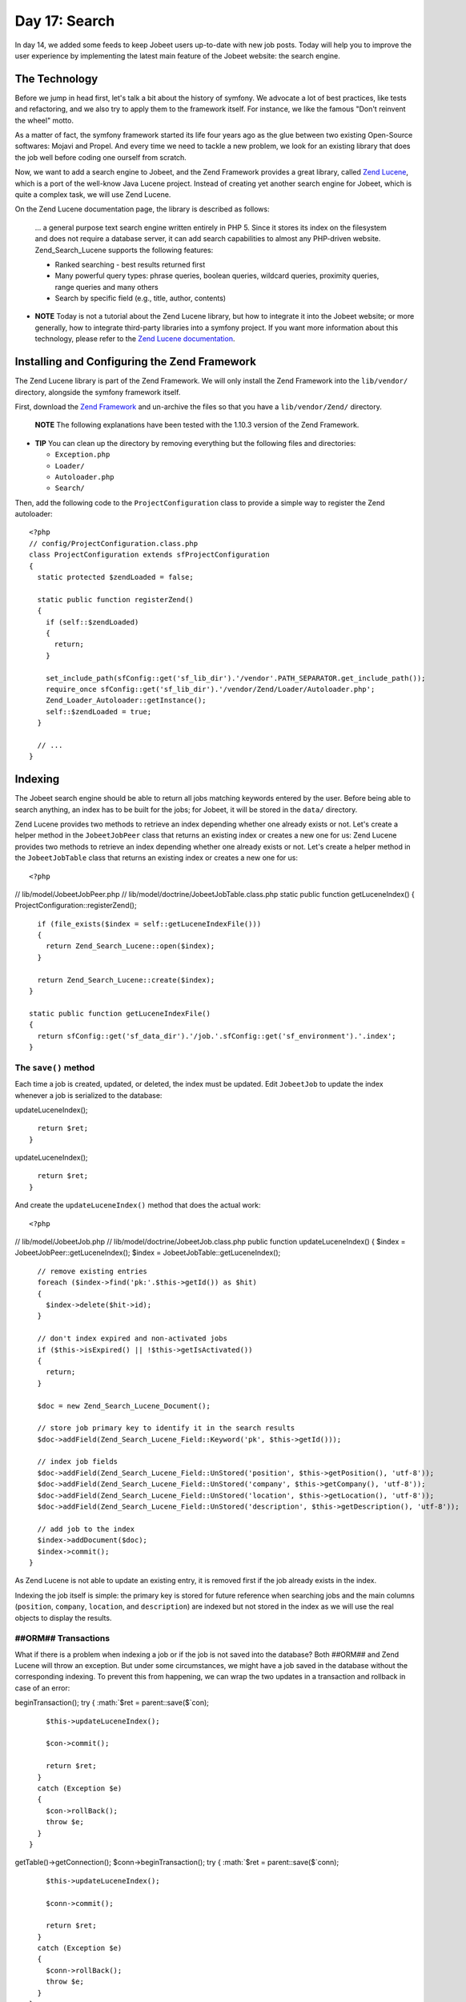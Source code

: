 Day 17: Search
==============

In day 14, we added some feeds to keep Jobeet users up-to-date with
new job posts. Today will help you to improve the user experience
by implementing the latest main feature of the Jobeet website: the
search engine.

The Technology
--------------

Before we jump in head first, let's talk a bit about the history of
symfony. We advocate a lot of best practices,
like tests and refactoring, and we also try to apply them to the
framework itself. For instance, we like the famous "Don't reinvent
the wheel" motto.

As a matter of fact, the symfony framework started its life four
years ago as the glue between two existing Open-Source softwares:
Mojavi and Propel. And every time we need to tackle a new problem,
we look for an existing library that does the job well before
coding one ourself from scratch.

Now, we want to add a search engine to Jobeet, and the Zend
Framework provides a great library, called
`Zend Lucene <http://framework.zend.com/manual/en/zend.search.lucene.html>`_,
which is a port of the well-know Java Lucene project. Instead of
creating yet another search engine for Jobeet, which is quite a
complex task, we will use Zend Lucene.

On the Zend Lucene documentation page, the library is described as
follows:

    ... a general purpose text search engine written entirely in PHP 5.
    Since it stores its index on the filesystem and does not require a
    database server, it can add search capabilities to almost any
    PHP-driven website. Zend\_Search\_Lucene supports the following
    features:

    
    -  Ranked searching - best results returned first
    -  Many powerful query types: phrase queries, boolean queries,
       wildcard queries, proximity queries, range queries and many others
    -  Search by specific field (e.g., title, author, contents)


-

    **NOTE** Today is not a tutorial about the Zend Lucene library, but
    how to integrate it into the Jobeet website; or more generally, how
    to integrate third-party libraries into a
    symfony project. If you want more information about this
    technology, please refer to the
    `Zend Lucene documentation <http://framework.zend.com/manual/en/zend.search.lucene.html>`_.


Installing and Configuring the Zend Framework
---------------------------------------------

The Zend Lucene library is part of the
Zend Framework. We will only install the Zend Framework into the
``lib/vendor/`` directory, alongside the symfony framework itself.

First, download the
`Zend Framework <http://framework.zend.com/download/overview>`_ and
un-archive the files so that you have a ``lib/vendor/Zend/``
directory.

    **NOTE** The following explanations have been tested with the
    1.10.3 version of the Zend Framework.


-

    **TIP** You can clean up the directory by removing everything but
    the following files and directories:

    
    -  ``Exception.php``
    -  ``Loader/``
    -  ``Autoloader.php``
    -  ``Search/``


Then, add the following code to the ``ProjectConfiguration`` class
to provide a simple way to register the Zend autoloader:

::

    <?php
    // config/ProjectConfiguration.class.php
    class ProjectConfiguration extends sfProjectConfiguration
    {
      static protected $zendLoaded = false;
    
      static public function registerZend()
      {
        if (self::$zendLoaded)
        {
          return;
        }
    
        set_include_path(sfConfig::get('sf_lib_dir').'/vendor'.PATH_SEPARATOR.get_include_path());
        require_once sfConfig::get('sf_lib_dir').'/vendor/Zend/Loader/Autoloader.php';
        Zend_Loader_Autoloader::getInstance();
        self::$zendLoaded = true;
      }
    
      // ...
    }

Indexing
--------

The Jobeet search engine should be able to return all jobs matching
keywords entered by the user. Before being able to search anything,
an index has to be built for the jobs; for
Jobeet, it will be stored in the ``data/`` directory.

Zend Lucene provides two methods to retrieve an index depending
whether one already exists or not. Let's create a helper method in
the ``JobeetJobPeer`` class that returns an existing index or
creates a new one for us: Zend Lucene provides two methods to
retrieve an index depending whether one already exists or not.
Let's create a helper method in the ``JobeetJobTable`` class that
returns an existing index or creates a new one for us:

::

    <?php

// lib/model/JobeetJobPeer.php //
lib/model/doctrine/JobeetJobTable.class.php static public function
getLuceneIndex() { ProjectConfiguration::registerZend();

::

      if (file_exists($index = self::getLuceneIndexFile()))
      {
        return Zend_Search_Lucene::open($index);
      }
    
      return Zend_Search_Lucene::create($index);
    }
    
    static public function getLuceneIndexFile()
    {
      return sfConfig::get('sf_data_dir').'/job.'.sfConfig::get('sf_environment').'.index';
    }

The ``save()`` method
~~~~~~~~~~~~~~~~~~~~~

Each time a job is created, updated, or deleted, the index must be
updated. Edit ``JobeetJob`` to update the index whenever a job is
serialized to the database:


.. raw:: html

   <?php
       // lib/model/JobeetJob.php
       public function save(PropelPDO $con = null)
       {
         // ...
   
         $ret = parent::save($con);
   
         $this->
   
updateLuceneIndex();

::

      return $ret;
    }


.. raw:: html

   <?php
       public function save(Doctrine_Connection $conn = null)
       {
         // ...
   
         $ret = parent::save($conn);
   
         $this->
   
updateLuceneIndex();

::

      return $ret;
    }

And create the ``updateLuceneIndex()`` method that does the actual
work:

::

    <?php

// lib/model/JobeetJob.php //
lib/model/doctrine/JobeetJob.class.php public function
updateLuceneIndex() { $index = JobeetJobPeer::getLuceneIndex();
$index = JobeetJobTable::getLuceneIndex();

::

      // remove existing entries
      foreach ($index->find('pk:'.$this->getId()) as $hit)
      {
        $index->delete($hit->id);
      }
    
      // don't index expired and non-activated jobs
      if ($this->isExpired() || !$this->getIsActivated())
      {
        return;
      }
    
      $doc = new Zend_Search_Lucene_Document();
    
      // store job primary key to identify it in the search results
      $doc->addField(Zend_Search_Lucene_Field::Keyword('pk', $this->getId()));
    
      // index job fields
      $doc->addField(Zend_Search_Lucene_Field::UnStored('position', $this->getPosition(), 'utf-8'));
      $doc->addField(Zend_Search_Lucene_Field::UnStored('company', $this->getCompany(), 'utf-8'));
      $doc->addField(Zend_Search_Lucene_Field::UnStored('location', $this->getLocation(), 'utf-8'));
      $doc->addField(Zend_Search_Lucene_Field::UnStored('description', $this->getDescription(), 'utf-8'));
    
      // add job to the index
      $index->addDocument($doc);
      $index->commit();
    }

As Zend Lucene is not able to update an existing entry, it is
removed first if the job already exists in the index.

Indexing the job itself is simple: the primary key is stored for
future reference when searching jobs and the main columns
(``position``, ``company``, ``location``, and ``description``) are
indexed but not stored in the index as we will use the real objects
to display the results.

##ORM## Transactions
~~~~~~~~~~~~~~~~~~~~~~~~~~~~~~~

What if there is a problem when indexing a job or if the job is not
saved into the database? Both ##ORM## and Zend Lucene will throw an
exception. But under some circumstances, we might have a job saved
in the database without the corresponding indexing. To prevent this
from happening, we can wrap the two updates in a transaction and
rollback in case of an error:


.. raw:: html

   <?php
       // lib/model/JobeetJob.php
       public function save(PropelPDO $con = null)
       {
         // ...
   
         if (is_null($con))
         {
           $con = Propel::getConnection(JobeetJobPeer::DATABASE_NAME, Propel::CONNECTION_WRITE);
         }
   
         $con->
   
beginTransaction(); try { :math:`$ret = parent::save($`con);

::

        $this->updateLuceneIndex();
    
        $con->commit();
    
        return $ret;
      }
      catch (Exception $e)
      {
        $con->rollBack();
        throw $e;
      }
    }


.. raw:: html

   <?php
       // lib/model/doctrine/JobeetJob.class.php
       public function save(Doctrine_Connection $conn = null)
       {
         // ...
   
         $conn = $conn ? $conn : $this->
   
getTable()->getConnection(); $conn->beginTransaction(); try {
:math:`$ret = parent::save($`conn);

::

        $this->updateLuceneIndex();
    
        $conn->commit();
    
        return $ret;
      }
      catch (Exception $e)
      {
        $conn->rollBack();
        throw $e;
      }
    }

``delete()``
~~~~~~~~~~~~

We also need to override the ``delete()`` method to remove the
entry of the deleted job from the index:


.. raw:: html

   <?php
       // lib/model/JobeetJob.php
       public function delete(PropelPDO $con = null)
       {
         $index = JobeetJobPeer::getLuceneIndex();
   
         foreach ($index->
   
find('pk:'.$this->getId()) as $hit) {
:math:`$index->delete($`hit->id); }

::

      return parent::delete($con);
    }


.. raw:: html

   <?php
       // lib/model/doctrine/JobeetJob.class.php
       public function delete(Doctrine_Connection $conn = null)
       {
         $index = JobeetJobTable::getLuceneIndex();
   
         foreach ($index->
   
find('pk:'.$this->getId()) as $hit) {
:math:`$index->delete($`hit->id); }

::

      return parent::delete($conn);
    }

### Mass delete

Whenever you load the fixtures with the
``propel:data-load`` task, symfony removes all the existing job
records by calling the ``JobeetJobPeer::doDeleteAll()`` method.
Let's override the default behavior to also delete the index
altogether:

::

    <?php
    // lib/model/JobeetJobPeer.php
    public static function doDeleteAll($con = null)
    {
      if (file_exists($index = self::getLuceneIndexFile()))
      {
        sfToolkit::clearDirectory($index);
        rmdir($index);
      }
    
      return parent::doDeleteAll($con);
    }

Searching
---------

Now that we have everything in place, you can reload the fixture
data to index them:

::

    $ php symfony propel:data-load

    **TIP** For Unix-like users: as the index is modified from the
    command line and also from the web, you must change the index
    directory permissions accordingly depending on your configuration:
    check that both the command line user you use and the web server
    user can write to the index directory.


-

    **NOTE** You might have some warnings about the ``ZipArchive``
    class if you don't have the ``zip`` extension compiled in your PHP.
    It's a known bug of the ``Zend_Loader`` class.


Implementing the search in the frontend is a piece of cake. First,
create a route:

::

    [yml]
    job_search:
      url:   /search
      param: { module: job, action: search }

And the corresponding action:

::

    <?php
    // apps/frontend/modules/job/actions/actions.class.php
    class jobActions extends sfActions
    {
      public function executeSearch(sfWebRequest $request)
      {
        $this->forwardUnless($query = $request->getParameter('query'), 'job', 'index');

:math:`$this->jobs = JobeetJobPeer::getForLuceneQuery($`query);
:math:`$this->jobs = Doctrine_Core::getTable('JobeetJob') ➥ ->getForLuceneQuery($`query);
}

::

      // ...
    }

    **NOTE** The new ``forwardUnless()`` method forwards the user to
    the ``index`` action of the ``job`` module if the ``query`` request
    parameter does not exist or is empty.

    It's just an alias for the following longer statement:

    if (!$query = $request->getParameter('query')) {
    $this->forward('job', 'index'); }


The template is also quite straightforward:

::

    <?php
    // apps/frontend/modules/job/templates/searchSuccess.php
    <?php use_stylesheet('jobs.css') ?>
    
    <div id="jobs">
      <?php include_partial('job/list', array('jobs' => $jobs)) ?>
    </div>

The search itself is delegated to the ``getForLuceneQuery()``
method:


.. raw:: html

   <?php
       // lib/model/JobeetJobPeer.php
       static public function getForLuceneQuery($query)
       {
         $hits = self::getLuceneIndex()->
   
find($query);

::

      $pks = array();
      foreach ($hits as $hit)
      {
        $pks[] = $hit->pk;
      }
    
      $criteria = new Criteria();
      $criteria->add(self::ID, $pks, Criteria::IN);
      $criteria->setLimit(20);
    
      return self::doSelect(self::addActiveJobsCriteria($criteria));
    }


.. raw:: html

   <?php
       // lib/model/doctrine/JobeetJobTable.class.php
       public function getForLuceneQuery($query)
       {
         $hits = self::getLuceneIndex()->
   
find($query);

::

      $pks = array();
      foreach ($hits as $hit)
      {
        $pks[] = $hit->pk;
      }
    
      if (empty($pks))
      {
        return array();
      }
    
      $q = $this->createQuery('j')
        ->whereIn('j.id', $pks)
        ->limit(20);
    
      $q = $this->addActiveJobsQuery($q);
    
      return $q->execute();
    }

After we get all results from the Lucene index, we filter out the
inactive jobs, and limit the number of results to ``20``.

To make it work, update the layout:

::

    <?php
    // apps/frontend/templates/layout.php
    <h2>Ask for a job</h2>
    <form action="<?php echo url_for('job_search') ?>" method="get">
      <input type="text" name="query" value="<?php echo $sf_request->getParameter('query') ?>" id="search_keywords" />
      <input type="submit" value="search" />
      <div class="help">
        Enter some keywords (city, country, position, ...)
      </div>
    </form>

    **NOTE** Zend Lucene defines a rich query language that supports
    operations like Booleans, wildcards, fuzzy search, and much more.
    Everything is documented in the
    `Zend Lucene manual <http://framework.zend.com/manual/en/zend.search.lucene.query-api.html>`_


Unit Tests
--------------------------

What kind of unit tests do we need to create to test the search
engine? We obviously won't test the Zend Lucene library itself, but
its integration with the ``JobeetJob`` class.

Add the following tests at the end of the ``JobeetJobTest.php``
file and don't forget to update the number of tests at the
beginning of the file to ``7``:

::

    <?php
    // test/unit/model/JobeetJobTest.php
    $t->comment('->getForLuceneQuery()');
    $job = create_job(array('position' => 'foobar', 'is_activated' => false));
    $job->save();

$jobs = JobeetJobPeer::getForLuceneQuery('position:foobar'); $jobs
=
Doctrine\_Core::getTable('JobeetJob')->getForLuceneQuery('position:foobar');
:math:`$t->is(count($`jobs), 0, '::getForLuceneQuery() does not
return non activated jobs');

::

    $job = create_job(array('position' => 'foobar', 'is_activated' => true));
    $job->save();

$jobs = JobeetJobPeer::getForLuceneQuery('position:foobar'); $jobs
=
Doctrine\_Core::getTable('JobeetJob')->getForLuceneQuery('position:foobar');
:math:`$t->is(count($`jobs), 1, '::getForLuceneQuery() returns jobs
matching the criteria'); :math:`$t->is($`jobs[0]->getId(),
$job->getId(), '::getForLuceneQuery() returns jobs matching the
criteria');

::

    $job->delete();

$jobs = JobeetJobPeer::getForLuceneQuery('position:foobar'); $jobs
=
Doctrine\_Core::getTable('JobeetJob')->getForLuceneQuery('position:foobar');
:math:`$t->is(count($`jobs), 0, '::getForLuceneQuery() does not
return deleted jobs');

We test that a non activated job, or a deleted one does not show up
in the search results; we also check that jobs matching the given
criteria do show up in the results.

Tasks
----------------

Eventually, we need to create a task to cleanup the index from
stale entries (when a job expires for example) and optimize the
index from time to time. As we already have a cleanup task, let's
update it to add those features:

::

    <?php
    // lib/task/JobeetCleanupTask.class.php
    protected function execute($arguments = array(), $options = array())
    {
      $databaseManager = new sfDatabaseManager($this->configuration);

// cleanup Lucene index $index = JobeetJobPeer::getLuceneIndex();

::

      $criteria = new Criteria();
      $criteria->add(JobeetJobPeer::EXPIRES_AT, time(), Criteria::LESS_THAN);
      $jobs = JobeetJobPeer::doSelect($criteria);

// cleanup Lucene index $index = JobeetJobTable::getLuceneIndex();

::

      $q = Doctrine_Query::create()
        ->from('JobeetJob j')
        ->where('j.expires_at < ?', date('Y-m-d'));
    
      $jobs = $q->execute();

foreach ($jobs as :math:`$job) { if ($`hit =
:math:`$index->find('pk:'.$`job->getId())) {
:math:`$index->delete($`hit->id); } }

::

      $index->optimize();
    
      $this->logSection('lucene', 'Cleaned up and optimized the job index');
    
      // Remove stale jobs

:math:`$nb = JobeetJobPeer::cleanup($`options['days']);

::

      $this->logSection('propel', sprintf('Removed %d stale jobs', $nb));

:math:`$nb = Doctrine_Core::getTable('JobeetJob')->cleanup($`options['days']);

::

      $this->logSection('doctrine', sprintf('Removed %d stale jobs', $nb));

}

The task removes all expired jobs from the index and then optimizes
it thanks to the Zend Lucene built-in ``optimize()`` method.

Final Thoughts
--------------

Along this day, we implemented a full search engine with many
features in less than an hour. Every time you want to add a new
feature to your projects, check that it has not yet been solved
somewhere else.

First, check if something is not implemented natively in the
`symfony framework <http://www.symfony-project.org/api/1_4/>`_.
Then, check the
`symfony plugins <http://www.symfony-project.org/plugins/>`_. And
don't forget to check the
`Zend Framework libraries <http://framework.zend.com/manual/en/>`_
and the `ezComponent <http://ezcomponents.org/docs>`_ ones too.

Tomorrow we will use some unobtrusive JavaScripts to enhance the
responsiveness of the search engine by updating the results in
real-time as the user types in the search box. Of course, this will
be the occasion to talk about how to use AJAX with symfony.

**ORM**


